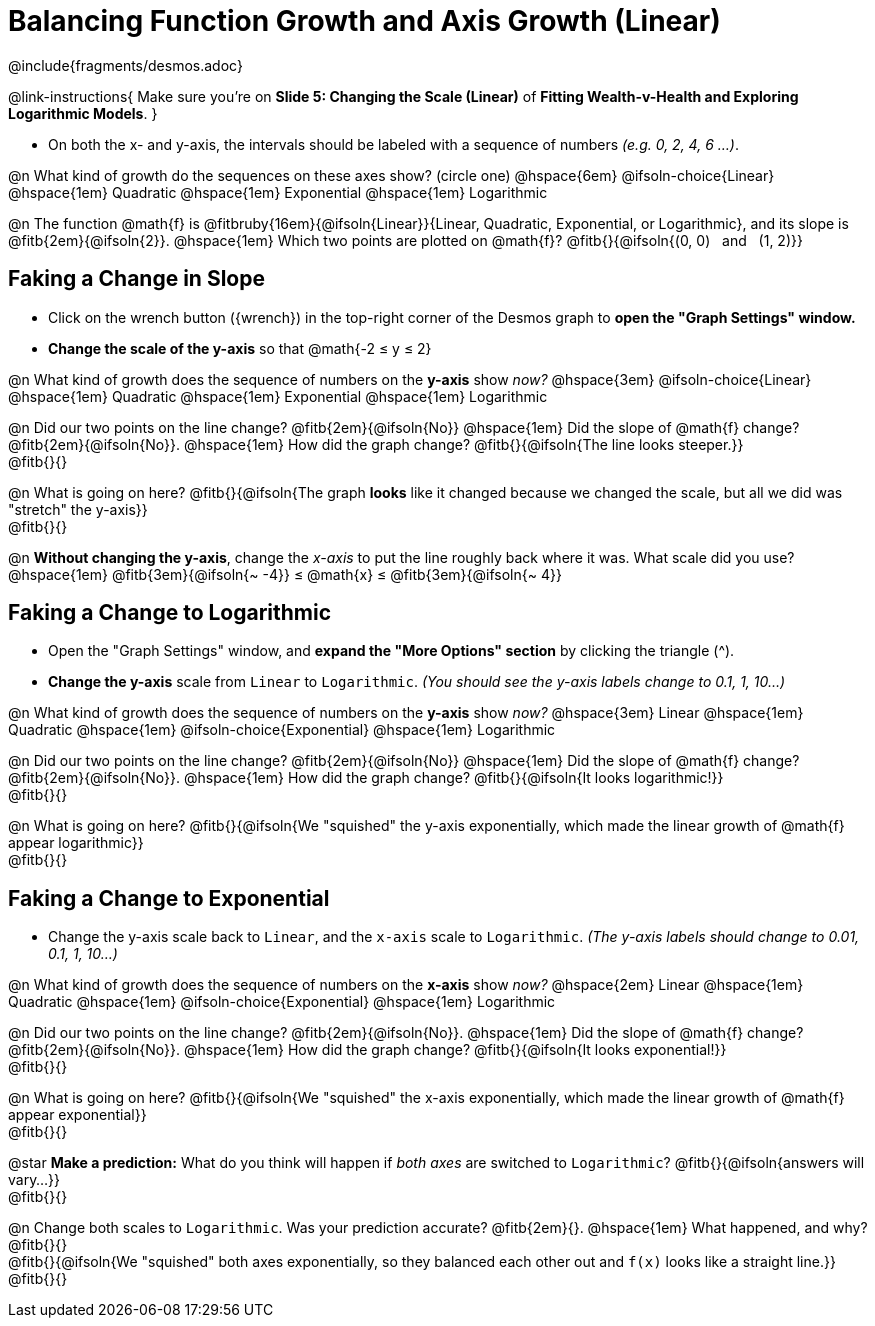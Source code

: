 = Balancing Function Growth and Axis Growth (Linear)

++++
<style>
/* Shrink vertical spacing on fitbs, and allow them to be smaller than normal */
.fitb, .fitbruby{padding-top: 1rem; min-width: unset !important; }
</style>
++++

////
- Import Desmos Styles
-
- This includes some inline CSS which loads the Desmos font,
- which includes special glyphs used for icons on Desmos.com
-
- It also defines the classname '.desmosbutton', which is used
- to style all demos glyphs
-
- Finally, it defines AsciiDoc variables for glyphs we use:
- {points}
- {caret}
- {magnifying}
- {wrench}
-
- Here's an example of using these:
- This is a wrench icon in desmos: [.desmosbutton]#{wrench}#
////

@include{fragments/desmos.adoc}

@link-instructions{
Make sure you're on *Slide 5: Changing the Scale (Linear)* of *Fitting Wealth-v-Health and Exploring Logarithmic Models*.
}

- On both the x- and y-axis, the intervals should be labeled with a sequence of numbers _(e.g. 0, 2, 4, 6 ...)_. 

@n What kind of growth do the sequences on these axes show? (circle one) @hspace{6em}
@ifsoln-choice{Linear} 		@hspace{1em}
Quadratic 					@hspace{1em}
Exponential 				@hspace{1em}
Logarithmic

@n The function @math{f} is @fitbruby{16em}{@ifsoln{Linear}}{Linear, Quadratic, Exponential, or Logarithmic}, and its slope is @fitb{2em}{@ifsoln{2}}. @hspace{1em} Which two points are plotted on @math{f}? @fitb{}{@ifsoln{(0, 0) {nbsp} and {nbsp} (1, 2)}}

== Faking a Change in Slope

- Click on the wrench button ([.desmosbutton]#{wrench}#) in the top-right corner of the Desmos graph to *open the "Graph Settings" window.*
- *Change the scale of the y-axis* so that @math{-2 ≤ y ≤ 2}

@n What kind of growth does the sequence of numbers on the *y-axis* show _now?_ @hspace{3em}
@ifsoln-choice{Linear} 		@hspace{1em}
Quadratic 					@hspace{1em}
Exponential 				@hspace{1em}
Logarithmic

@n Did our two points on the line change? @fitb{2em}{@ifsoln{No}} @hspace{1em} Did the slope of @math{f} change? @fitb{2em}{@ifsoln{No}}. @hspace{1em} How did the graph change? @fitb{}{@ifsoln{The line looks steeper.}} + 
@fitb{}{}

@n What is going on here? @fitb{}{@ifsoln{The graph *looks* like it changed because we changed the scale, but all we did was "stretch" the y-axis}} +
@fitb{}{}

@n *Without changing the y-axis*, change the _x-axis_ to put the line roughly back where it was. What scale did you use? @hspace{1em} @fitb{3em}{@ifsoln{~ -4}} ≤ @math{x} ≤ @fitb{3em}{@ifsoln{~ 4}}

== Faking a Change to Logarithmic

- Open the "Graph Settings" window, and *expand the "More Options" section* by clicking the triangle ([.desmosbutton]#{caret}#).
- *Change the y-axis* scale from `Linear` to `Logarithmic`. _(You should see the y-axis labels change to 0.1, 1, 10...)_

@n What kind of growth does the sequence of numbers on the *y-axis* show _now?_ @hspace{3em}
Linear 						@hspace{1em}
Quadratic 					@hspace{1em}
@ifsoln-choice{Exponential} @hspace{1em}
Logarithmic

@n Did our two points on the line change? @fitb{2em}{@ifsoln{No}} @hspace{1em} Did the slope of @math{f} change? @fitb{2em}{@ifsoln{No}}. @hspace{1em} How did the graph change? @fitb{}{@ifsoln{It looks logarithmic!}} + 
@fitb{}{}

@n What is going on here? @fitb{}{@ifsoln{We "squished" the y-axis exponentially, which made the linear growth of @math{f} appear logarithmic}} +
@fitb{}{}

== Faking a Change to Exponential

- Change the y-axis scale back to `Linear`, and the `x-axis` scale to `Logarithmic`. _(The y-axis labels should change to 0.01, 0.1, 1, 10...)_

@n What kind of growth does the sequence of numbers on the *x-axis* show _now?_ @hspace{2em}
Linear 						@hspace{1em}
Quadratic 					@hspace{1em}
@ifsoln-choice{Exponential} @hspace{1em}
Logarithmic

@n Did our two points on the line change? @fitb{2em}{@ifsoln{No}}. @hspace{1em} Did the slope of @math{f} change? @fitb{2em}{@ifsoln{No}}. @hspace{1em} How did the graph change? @fitb{}{@ifsoln{It looks exponential!}} + 
@fitb{}{}

@n What is going on here? @fitb{}{@ifsoln{We "squished" the x-axis exponentially, which made the linear growth of @math{f} appear exponential}} +
@fitb{}{}

@star *Make a prediction:* What do you think will happen if _both axes_ are switched to `Logarithmic`? @fitb{}{@ifsoln{answers will vary...}} +
@fitb{}{}

@n Change both scales to `Logarithmic`. Was your prediction accurate? @fitb{2em}{}. @hspace{1em} What happened, and why? @fitb{}{} +
@fitb{}{@ifsoln{We "squished" both axes exponentially, so they balanced each other out and `f(x)` looks like a straight line.}} +
@fitb{}{}

